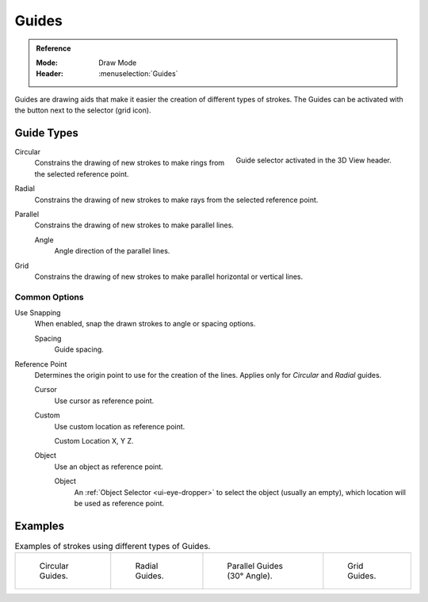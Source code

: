 
******
Guides
******

.. admonition:: Reference
   :class: refbox

   :Mode:      Draw Mode
   :Header:    :menuselection:`Guides`

Guides are drawing aids that make it easier the creation of different types of strokes.
The Guides can be activated with the button next to the selector (grid icon).


Guide Types
===========

.. figure:: /images/grease-pencil_modes_draw_guides-selector.png
   :align: right

   Guide selector activated in the 3D View header.

Circular
   Constrains the drawing of new strokes to make rings from the selected reference point.

Radial
   Constrains the drawing of new strokes to make rays from the selected reference point.

Parallel
   Constrains the drawing of new strokes to make parallel lines.

   Angle
      Angle direction of the parallel lines.

Grid
   Constrains the drawing of new strokes to make parallel horizontal or vertical lines.


Common Options
--------------

Use Snapping
   When enabled, snap the drawn strokes to angle or spacing options.

   Spacing
      Guide spacing.

Reference Point
   Determines the origin point to use for the creation of the lines.
   Applies only for *Circular* and *Radial* guides.

   Cursor
      Use cursor as reference point.

   Custom
      Use custom location as reference point.

      Custom Location
      X, Y Z.

   Object
      Use an object as reference point.

      Object
         An :ref:`Object Selector <ui-eye-dropper>` to select the object (usually an empty),
         which location will be used as reference point.


Examples
========

.. list-table:: Examples of strokes using different types of Guides.

   * - .. figure:: /images/grease-pencil_modes_draw_guide-circular.png
          :width: 200px

          Circular Guides.

     - .. figure:: /images/grease-pencil_modes_draw_guide-radial.png
          :width: 200px

          Radial Guides.

     - .. figure:: /images/grease-pencil_modes_draw_guide-parallel.png
          :width: 200px

          Parallel Guides (30° Angle).

     - .. figure:: /images/grease-pencil_modes_draw_guide-grid.png
          :width: 200px

          Grid Guides.
